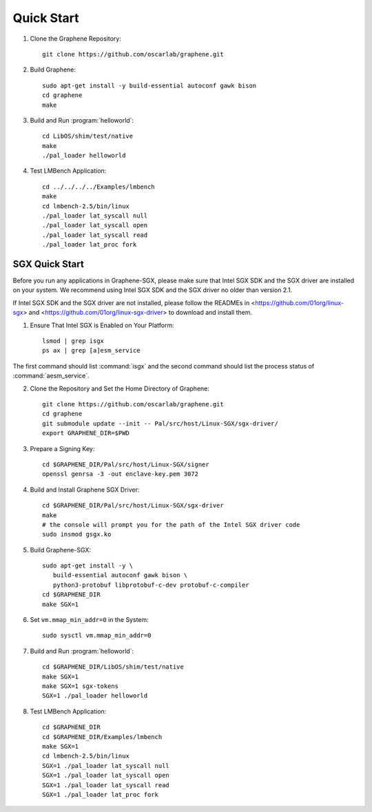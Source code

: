 Quick Start
===========

.. highlight:: sh

1. Clone the Graphene Repository::

      git clone https://github.com/oscarlab/graphene.git

2. Build Graphene::

      sudo apt-get install -y build-essential autoconf gawk bison
      cd graphene
      make

3. Build and Run :program:`helloworld`::

      cd LibOS/shim/test/native
      make
      ./pal_loader helloworld

4. Test LMBench Application::

      cd ../../../../Examples/lmbench
      make
      cd lmbench-2.5/bin/linux
      ./pal_loader lat_syscall null
      ./pal_loader lat_syscall open
      ./pal_loader lat_syscall read
      ./pal_loader lat_proc fork

SGX Quick Start
---------------

Before you run any applications in Graphene-SGX, please make sure that Intel SGX
SDK and the SGX driver are installed on your system. We recommend using Intel
SGX SDK and the SGX driver no older than version 2.1.

If Intel SGX SDK and the SGX driver are not installed, please follow the READMEs
in <https://github.com/01org/linux-sgx> and
<https://github.com/01org/linux-sgx-driver> to download and install them.

1. Ensure That Intel SGX is Enabled on Your Platform::

      lsmod | grep isgx
      ps ax | grep [a]esm_service

The first command should list :command:`isgx` and the second command should list
the process status of :command:`aesm_service`.

2. Clone the Repository and Set the Home Directory of Graphene::

      git clone https://github.com/oscarlab/graphene.git
      cd graphene
      git submodule update --init -- Pal/src/host/Linux-SGX/sgx-driver/
      export GRAPHENE_DIR=$PWD

3. Prepare a Signing Key::

      cd $GRAPHENE_DIR/Pal/src/host/Linux-SGX/signer
      openssl genrsa -3 -out enclave-key.pem 3072

4. Build and Install Graphene SGX Driver::

      cd $GRAPHENE_DIR/Pal/src/host/Linux-SGX/sgx-driver
      make
      # the console will prompt you for the path of the Intel SGX driver code
      sudo insmod gsgx.ko

5. Build Graphene-SGX::

      sudo apt-get install -y \
         build-essential autoconf gawk bison \
         python3-protobuf libprotobuf-c-dev protobuf-c-compiler
      cd $GRAPHENE_DIR
      make SGX=1

6. Set ``vm.mmap_min_addr=0`` in the System::

      sudo sysctl vm.mmap_min_addr=0

7. Build and Run :program:`helloworld`::

      cd $GRAPHENE_DIR/LibOS/shim/test/native
      make SGX=1
      make SGX=1 sgx-tokens
      SGX=1 ./pal_loader helloworld

8. Test LMBench Application::

      cd $GRAPHENE_DIR
      cd $GRAPHENE_DIR/Examples/lmbench
      make SGX=1
      cd lmbench-2.5/bin/linux
      SGX=1 ./pal_loader lat_syscall null
      SGX=1 ./pal_loader lat_syscall open
      SGX=1 ./pal_loader lat_syscall read
      SGX=1 ./pal_loader lat_proc fork
